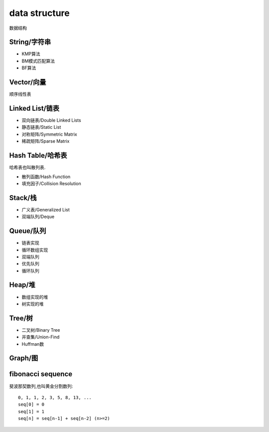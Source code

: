 .. _datastructure:

data structure
==============

数据结构


String/字符串
-------------

* KMP算法
* BM模式匹配算法
* BF算法

Vector/向量
------------

顺序线性表


Linked List/链表
-------------------------

* 双向链表/Double Linked Lists
* 静态链表/Static List
* 对称矩阵/Symmetric Matrix
* 稀疏矩阵/Sparse Matrix

Hash Table/哈希表
------------------

哈希表也叫散列表.

* 散列函数/Hash Function
* 填充因子/Collision Resolution

Stack/栈
---------

* 广义表/Generalized List
* 双端队列/Deque

Queue/队列
-----------

* 链表实现
* 循环数组实现
* 双端队列
* 优先队列
* 循环队列

Heap/堆
--------

* 数组实现的堆
* 树实现的堆


Tree/树
--------

* 二叉树/Binary Tree
* 并查集/Union-Find
* Huffman数

Graph/图
---------



fibonacci sequence
-------------------

斐波那契数列,也叫黄金分割数列::

    0, 1, 1, 2, 3, 5, 8, 13, ...
    seq[0] = 0
    seq[1] = 1
    seq[n] = seq[n-1] + seq[n-2] (n>=2)
